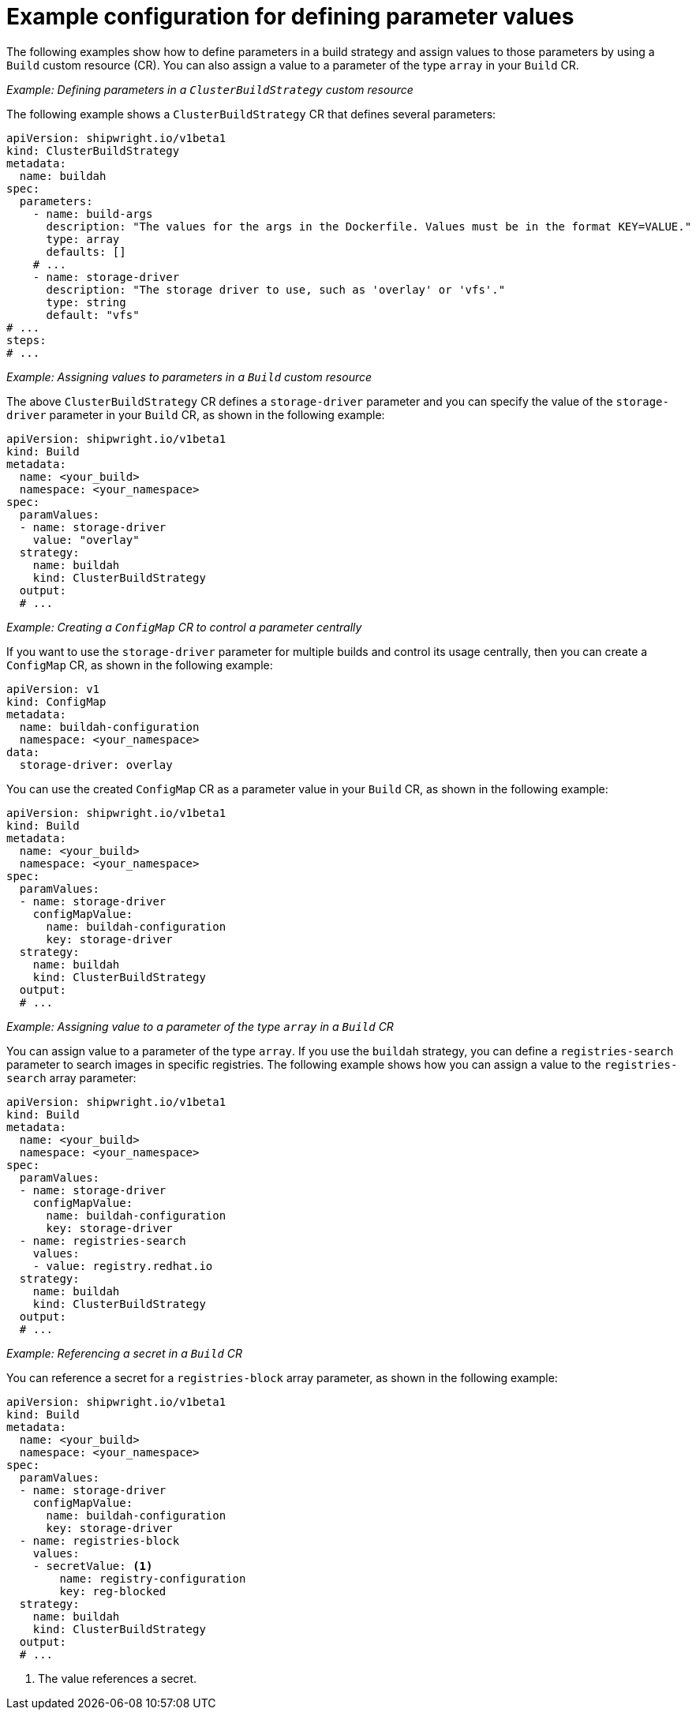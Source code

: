 // This module is included in the following assembly:
//
// * configuring/configuring-openshift-builds.adoc

:_mod-docs-content-type: REFERENCE
[id="example-configuration-for-defining-parameter-values_{context}"]
= Example configuration for defining parameter values

The following examples show how to define parameters in a build strategy and assign values to those parameters by using a `Build` custom resource (CR). You can also assign a value to a parameter of the type `array` in your `Build` CR.

_Example: Defining parameters in a `ClusterBuildStrategy` custom resource_

The following example shows a `ClusterBuildStrategy` CR that defines several parameters:

[source,yaml]
----
apiVersion: shipwright.io/v1beta1
kind: ClusterBuildStrategy
metadata:
  name: buildah
spec:
  parameters:
    - name: build-args
      description: "The values for the args in the Dockerfile. Values must be in the format KEY=VALUE."
      type: array
      defaults: []
    # ...
    - name: storage-driver
      description: "The storage driver to use, such as 'overlay' or 'vfs'."
      type: string
      default: "vfs"
# ...
steps:
# ...
----

_Example: Assigning values to parameters in a `Build` custom resource_

The above `ClusterBuildStrategy` CR defines a `storage-driver` parameter and you can specify the value of the `storage-driver` parameter in your `Build` CR, as shown in the following example:

[source,yaml]
----
apiVersion: shipwright.io/v1beta1
kind: Build
metadata:
  name: <your_build>
  namespace: <your_namespace>
spec:
  paramValues:
  - name: storage-driver
    value: "overlay"
  strategy:
    name: buildah
    kind: ClusterBuildStrategy
  output:
  # ...
----

_Example: Creating a `ConfigMap` CR to control a parameter centrally_

If you want to use the `storage-driver` parameter for multiple builds and control its usage centrally, then you can create a `ConfigMap` CR, as shown in the following example:

[source,yaml]
----
apiVersion: v1
kind: ConfigMap
metadata:
  name: buildah-configuration
  namespace: <your_namespace>
data:
  storage-driver: overlay
----

You can use the created `ConfigMap` CR as a parameter value in your `Build` CR, as shown in the following example:

[source,yaml]
----
apiVersion: shipwright.io/v1beta1
kind: Build
metadata:
  name: <your_build>
  namespace: <your_namespace>
spec:
  paramValues:
  - name: storage-driver
    configMapValue:
      name: buildah-configuration
      key: storage-driver
  strategy:
    name: buildah
    kind: ClusterBuildStrategy
  output:
  # ...
----

_Example: Assigning value to a parameter of the type `array` in a `Build` CR_

You can assign value to a parameter of the type `array`. If you use the `buildah` strategy, you can define a `registries-search` parameter to search images in specific registries. The following example shows how you can assign a value to the `registries-search` array parameter:

[source,yaml]
----
apiVersion: shipwright.io/v1beta1
kind: Build
metadata:
  name: <your_build>
  namespace: <your_namespace>
spec:
  paramValues:
  - name: storage-driver
    configMapValue:
      name: buildah-configuration
      key: storage-driver
  - name: registries-search
    values:
    - value: registry.redhat.io
  strategy:
    name: buildah
    kind: ClusterBuildStrategy
  output:
  # ...
----

_Example: Referencing a secret in a `Build` CR_

You can reference a secret for a `registries-block` array parameter, as shown in the following example:

[source,yaml]
----
apiVersion: shipwright.io/v1beta1
kind: Build
metadata:
  name: <your_build>
  namespace: <your_namespace>
spec:
  paramValues:
  - name: storage-driver
    configMapValue:
      name: buildah-configuration
      key: storage-driver
  - name: registries-block
    values:
    - secretValue: <1>
        name: registry-configuration
        key: reg-blocked
  strategy:
    name: buildah
    kind: ClusterBuildStrategy
  output:
  # ...
----
<1> The value references a secret.
